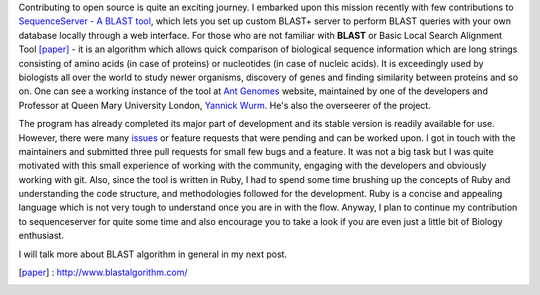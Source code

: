 .. title: Easy BLAST tool - SequenceServer
.. slug: easy-blast-tool-sequenceserver
.. date: 2014/05/26 16:50:16
.. tags: sequenceserver, blast, alignment, biology, genes
.. link: 
.. description: My contribution to SequenceServer
.. type: rest
.. author: Vivek Rai

Contributing to open source is quite an exciting journey. I embarked upon this
mission recently with few contributions to `SequenceServer - A BLAST tool 
<http://www.sequenceserver.com/>`_, which lets you set up custom BLAST+ server to perform BLAST queries with your
own database locally through a web interface. For those who are not familiar 
with **BLAST** or Basic Local Search Alignment Tool [paper]_ - it is an algorithm which allows
quick comparison of biological sequence information which are long strings consisting 
of amino acids (in case of proteins) or nucleotides (in case of nucleic acids).
It is exceedingly used by biologists all over the world to study newer
organisms, discovery of genes and finding similarity between proteins and so
on. One can see a working instance of the tool at `Ant Genomes
<http://antgenomes.org/blast>`_ website, maintained by one of the developers
and Professor at Queen Mary University London, `Yannick Wurm
<http://www.sbcs.qmul.ac.uk/staff/yannickwurm.html>`_. He's also the overseerer of the project.

.. TEASER_END

The program has already completed its major part of development and its stable version
is readily available for use. However, there were many `issues 
<https://github.com/yannickwurm/sequenceserver/issues>`_ or feature requests
that were pending and can be worked upon. I got in touch with the maintainers and submitted
three pull requests for small few bugs and a feature. It was not a big task but I was 
quite motivated with this small experience of working with the community, engaging with 
the developers and obviously working with git. Also, since the tool is written in Ruby, I 
had to spend some time brushing up the concepts of Ruby and understanding the code structure,
and methodologies followed for the development. Ruby is a concise and appealing language which is not very tough to 
understand once you are in with the flow. Anyway, I plan to continue my contribution to sequenceserver
for quite some time and also encourage you to take a look if you are even just a little bit of 
Biology enthusiast.

I will talk more about BLAST algorithm in general in my next post.

.. [paper] : http://www.blastalgorithm.com/
